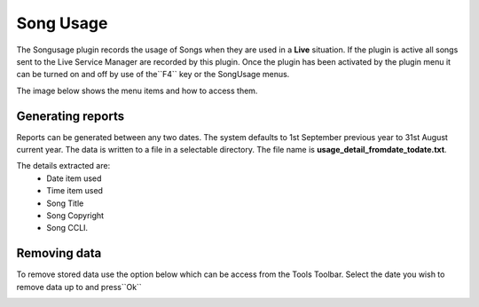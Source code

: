 ==========
Song Usage
==========

The Songusage plugin records the usage of Songs when they are used in a **Live** situation.
If the plugin is active all songs sent to the Live Service Manager are recorded by this plugin. 
Once the plugin has been activated by the plugin menu it can be turned on and off by use of 
the``F4`` key or the SongUsage menus.

The image below shows the menu items and how to access them.

.. image:: pics/songusage.png


Generating reports
------------------
Reports can be generated between any two dates.  The system defaults to 1st September previous year to 31st
August current year.  The data is written to a file in a selectable directory.  
The file name is **usage_detail_fromdate_todate.txt**.

.. image:: pics/songusagereport.png

The details extracted are:
  - Date item used
  - Time item used
  - Song Title
  - Song Copyright 
  - Song CCLI.

Removing data
-------------
To remove stored data use the option below which can be access from the Tools Toolbar.  Select the 
date you wish to remove data up to and press``Ok`` 

.. image:: pics/songusagedelete.png